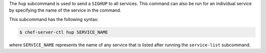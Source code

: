 .. The contents of this file may be included in multiple topics (using the includes directive).
.. The contents of this file should be modified in a way that preserves its ability to appear in multiple topics.


The ``hup`` subcommand is used to send a ``SIGHUP`` to all services. This command can also be run for an individual service by specifying the name of the service in the command. 

This subcommand has the following syntax:

.. code-block:: bash

   $ chef-server-ctl hup SERVICE_NAME

where ``SERVICE_NAME`` represents the name of any service that is listed after running the ``service-list`` subcommand.
